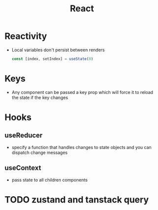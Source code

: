 :PROPERTIES:
:ID:       EB0D9BF0-FA26-445C-9648-1D9B19D5479D
:END:
#+title: React
#+category: React

* Reactivity

  - Local variables don't persist between renders

    #+BEGIN_SRC js
const [index, setIndex] = useState(0)
    #+END_SRC

* Keys

  - Any component can be passed a key prop which will force it to reload the state if the key changes

* Hooks
** useReducer

   - specify a function that handles changes to state objects and you can dispatch change messages

** useContext

   - pass state to all children components

* TODO zustand and tanstack query
